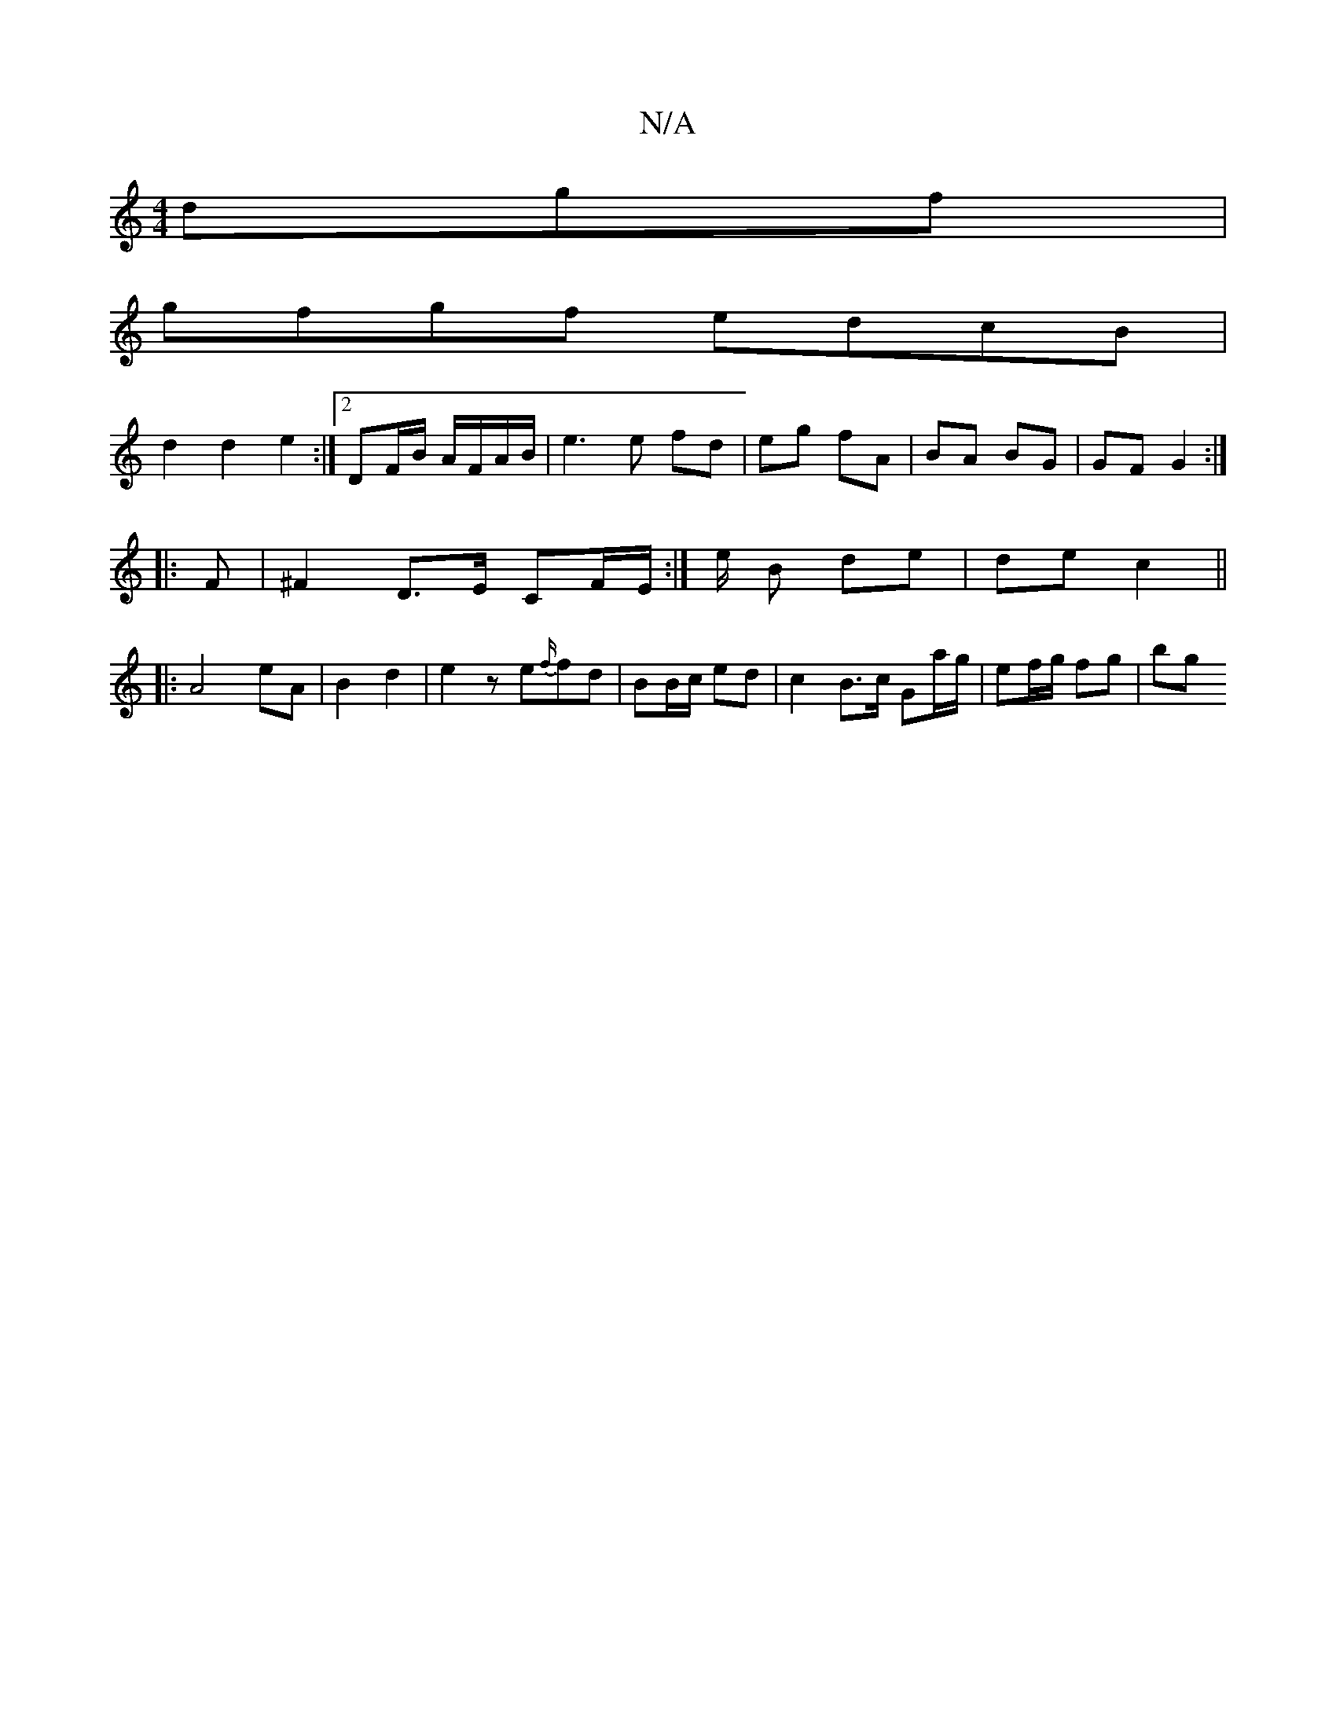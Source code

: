 X:1
T:N/A
M:4/4
R:N/A
K:Cmajor
dgf |
gfgf edcB |
d2 d2 e2 :|2 DF/2B/2 A/F/A/B/ | e3 e fd | eg fA | BA BG | GF G2 :|
|: F |^F2 D>E CF/E/:|/2e/2 B de |de c2 || 
|: A4 eA | B2 d2 | e2z e{f/}fd | BB/c/ ed | c2 B3/c/ Ga/g/|ef/g/ fg | bg